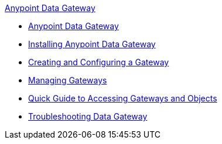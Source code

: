 .xref:index.adoc[Anypoint Data Gateway]
* xref:index.adoc[Anypoint Data Gateway]
* xref:installing-anypoint-data-gateway.adoc[Installing Anypoint Data Gateway]
* xref:creating-and-configuring-a-gateway.adoc[Creating and Configuring a Gateway]
* xref:managing-gateways.adoc[Managing Gateways]
* xref:quick-guide-to-accessing-gateways-and-objects.adoc[Quick Guide to Accessing Gateways and Objects]
* xref:troubleshooting-data-gateway.adoc[Troubleshooting Data Gateway]